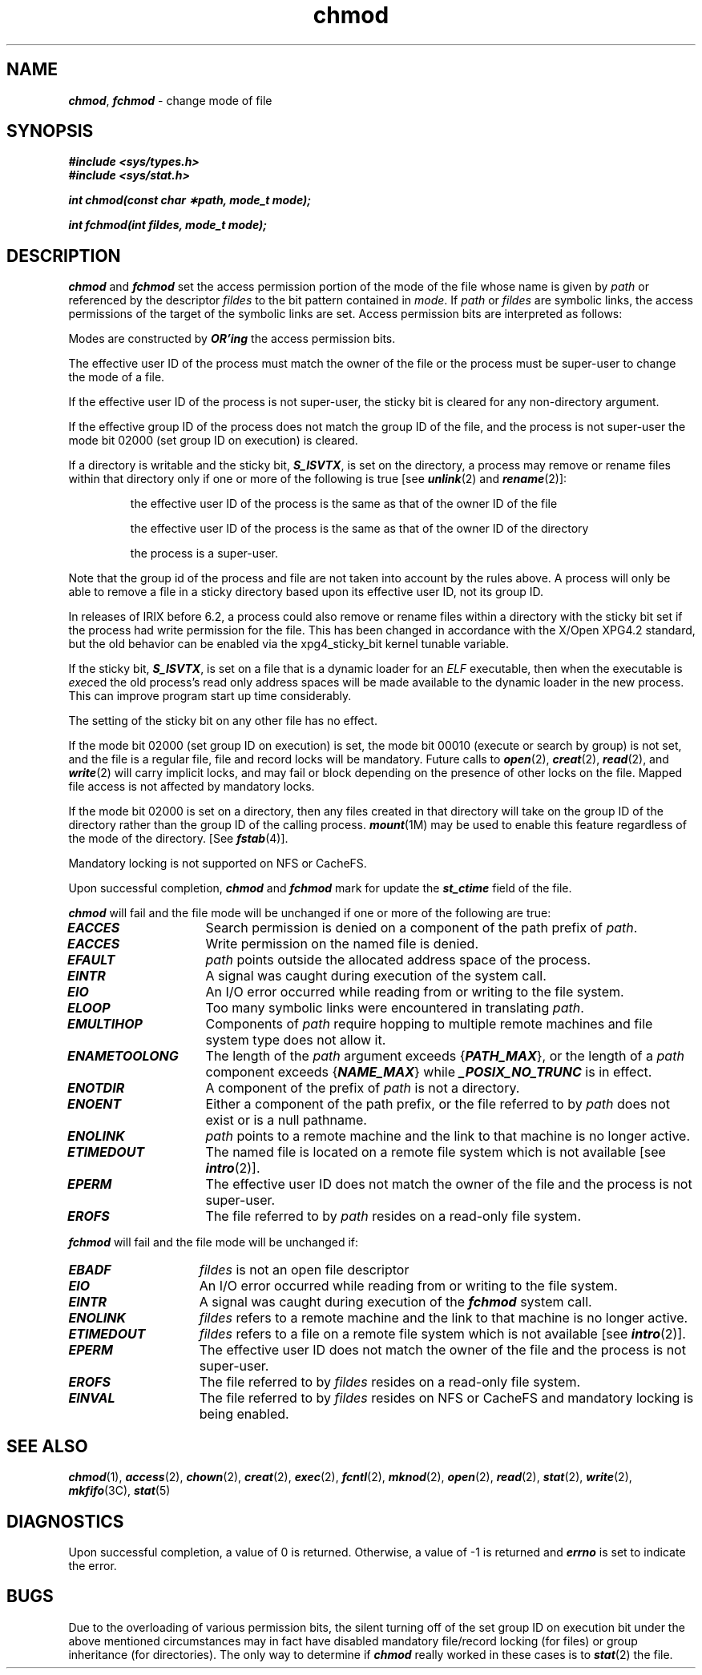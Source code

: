 '\"! tbl | mmdoc
'\"macro stdmacro
.if n .pH g2.chmod @(#)chmod	41.11 of 5/26/91
.\" Copyright 1991 UNIX System Laboratories, Inc.
.\" Copyright 1989, 1990 AT&T
.nr X
.if \nX=0 .ds x} chmod 2 "" "\&"
.if \nX=1 .ds x} chmod 2 ""
.if \nX=2 .ds x} chmod 2 "" "\&"
.if \nX=3 .ds x} chmod "" "" "\&"
.TH \*(x}
.SH NAME
\f4chmod\f1, \f4fchmod\f1 \- change mode of file
.SH SYNOPSIS
.PP
\f4#include <sys/types.h>\f1
.br
\f4#include <sys/stat.h>\f1
.PP
\f4int chmod(const char \(**path, mode_t mode);\f1
.PP
\f4int fchmod(int fildes, mode_t mode);\f1
.SH DESCRIPTION
\f4chmod\fP and \f4fchmod\fP set the
access permission portion of the mode of
the file whose name is given by 
\f2path \fP
or referenced by the descriptor
\f2fildes\fP
to the bit pattern contained in 
\f2mode\fP.
If
\f2path\fP
or
\f2fildes\fP
are symbolic links, the access permissions of the
target of the symbolic links are set.
Access permission bits are interpreted as follows:
.PP
.TS
center, tab(:);
lf4 l l.
S_ISUID:04000:Set user ID on execution.
S_ISGID:020#0:Set group ID on execution if # is \f47\f1, \f45\f1, \f43\f1, or \f41\f1
::Enable mandatory file/record locking if # is \f46\f1, \f44\f1, \f42\f1, or \f40\f1
S_ISVTX:01000:Save text image  after execution (a.k.a. Sticky bit).
S_IRWXU:00700:Read, write, execute by owner.
S_IRUSR:00400:Read by owner.
S_IWUSR:00200:Write by owner.
S_IXUSR:00100:Execute (search if a directory) by owner.
S_IRWXG:00070:Read, write, execute by group.
S_IRGRP:00040:Read by group.
S_IWGRP:00020:Write by group.
S_IXGRP:00010:Execute by group.
S_IRWXO:00007:Read, write, execute (search) by others.
S_IROTH:00004:Read by others.
S_IWOTH:00002:Write by others
S_IXOTH:00001:Execute by others.
.TE
.PP
Modes are constructed by
\f4OR'ing\fP the access permission bits.
.PP
The effective user 
ID
of the process must match the owner of the file or the
process must be super-user to change the mode of a file.
.PP
If the effective user ID of the process is not super-user, the sticky bit
is cleared for any non-directory argument.
.PP
If the effective group
ID
of the process does not match the
group
ID
of the file,
and the process is not super-user the 
mode bit 02000 (set group
ID
on execution)
is cleared.
.PP
If a directory is writable and the sticky bit, \f4S_ISVTX\fP, is
set on the directory, a process may remove or rename files within that
directory only if one or more of the following is true
[see \f4unlink\fP(2) and \f4rename\fP(2)]:
.IP
the effective user ID of the process is the same as that of the owner ID
of the file
.IP
the effective user ID of the process is the same as that of the owner ID
of the directory
.IP
the process is a super-user.
.PP
Note that the group id of the process and file are not taken
into account by the rules above.  A process will only be able to remove a
file in a sticky directory based upon its effective user ID, not its
group ID.
.PP
In releases of IRIX before 6.2, a process could also remove or rename files
within a directory with the sticky bit set if the process had write permission
for the file.  This has been changed in accordance with the X/Open XPG4.2
standard,
but the old behavior can be enabled via the xpg4_sticky_bit kernel tunable
variable.
.PP
If the sticky bit, \f4S_ISVTX\fP, is set on a file that is a dynamic
loader for an \f2ELF\fP executable, then when the executable is \f2exec\fPed
the old process's read only address spaces will be made available to
the dynamic loader in the new process.
This can improve program start up time considerably.
.PP
The setting of the sticky bit on any other file has no effect.
.PP
If the mode bit 02000 (set group ID on execution) is set, the
mode bit 00010 (execute or search by group) is not set, and the file is
a regular file, file and record locks will be mandatory.  Future calls to
\f4open\fP(2), \f4creat\fP(2), \f4read\fP(2), and \f4write\fP(2) will
carry implicit locks, and may fail or block depending on the presence of
other locks on the file.  Mapped file access is not affected by
mandatory locks.
.PP
If the mode bit 02000 is set on a directory, then any files created in
that directory will take on the group ID of the directory rather than the
group ID of the calling process.  \f4mount\fP(1M) may be used to enable this
feature regardless of the mode of the directory. [See \f4fstab\fP(4)].
.PP
Mandatory locking is not supported on NFS or CacheFS.
.PP
Upon successful completion, \f4chmod\fP and \f4fchmod\fP mark for update
the \f4st_ctime\fP field of the file.
.PP
\f4chmod\fP
will fail and the file mode will be unchanged
if one or more of the following are true:
.TP 15
\f4EACCES\fP
Search permission is denied on a component of the path prefix of
\f2path\fP.
.TP 15
\f4EACCES\fP
Write permission on the named file is denied.
.TP 15
\f4EFAULT\fP
\f2path\fP
points outside the allocated address space of the process.
.TP 15
\f4EINTR\fP
A signal was caught during execution of the system call.
.TP 15
\f4EIO\fP
An I/O error occurred while reading from or writing to the file system.
.TP 15
\f4ELOOP\fP
Too many symbolic links were encountered in translating
\f2path\fP.
.TP 15
\f4EMULTIHOP\fP 
Components of
\f2path\fP
require hopping to multiple remote machines
and file system type does not allow it.
.TP 15
\f4ENAMETOOLONG\fP
The length of the \f2path\f1 argument exceeds {\f4PATH_MAX\fP}, or the
length of a \f2path\f1 component exceeds {\f4NAME_MAX\fP} while
\f4_POSIX_NO_TRUNC\fP is in effect.
.TP 15
\f4ENOTDIR\fP
A component of the prefix of
\f2path\fP
is not a directory.
.TP 15
\f4ENOENT\fP
Either a component of the path prefix, or the file referred to by
\f2path\fP
does not exist or is a null pathname.
.TP 15
\f4ENOLINK\fP 
\f2path\fP
points to a remote machine and the link to that machine is no longer
active.
.TP 15
\f4ETIMEDOUT\fP
The named file
is located on a remote file system which is not available [see \f4intro\fP(2)].
.TP 15
\f4EPERM\fP
The effective user ID does not match the owner of the file and the
process is not super-user.
.TP 15
\f4EROFS\fP
The file referred to by
\f2path\fP
resides on a read-only file system.
.LP
\f4fchmod\fP
will fail and the file mode will be unchanged if:
.TP 15
\f4EBADF\fP
\f2fildes\fP
is not an open file descriptor
.TP 15
\f4EIO\fP
An I/O error occurred while reading from or writing to the file system.
.TP 15
\f4EINTR\fP
A signal was caught during execution of the \f4fchmod\fP system call.
.TP 15
\f4ENOLINK\fP 
\f2fildes\fP
refers to a remote machine and the link to that machine is no longer
active.
.TP 15
\f4ETIMEDOUT\fP
\f2fildes\fP
refers to a file
on a remote file system which is not available [see \f4intro\fP(2)].
.TP 15
\f4EPERM\fP
The effective user ID does not match the owner of the file and the
process is not super-user.
.TP 15
\f4EROFS\fP
The file referred to by
\f2fildes\fP
resides on a read-only file system.
.TP 15
\f4EINVAL\fP
The file referred to by
\f2fildes\fP
resides on NFS or CacheFS and mandatory locking is being enabled.
.SH "SEE ALSO"
\f4chmod\fP(1),
\f4access\fP(2),
\f4chown\fP(2), \f4creat\fP(2), \f4exec\fP(2),
\f4fcntl\fP(2), \f4mknod\fP(2), \f4open\fP(2),
\f4read\fP(2), \f4stat\fP(2), \f4write\fP(2),
\f4mkfifo\fP(3C), \f4stat\fP(5)
.\".br
.\"The "File and Record Locking" chapter in the
.\"\f2Programmer's Guide: System Services and Application Packaging Tools\f1.
.SH DIAGNOSTICS
Upon successful completion, a value of 0 is returned.
Otherwise, a value of \-1 is returned and
\f4errno\fP
is set to indicate the error.
.SH BUGS
Due to the overloading of various permission bits, the silent turning
off of the set group ID on execution bit under the above mentioned circumstances
may in fact have disabled mandatory file/record locking (for files)
or group inheritance (for directories).
The only way to determine if
\f4chmod\fP really worked in these cases is to
\f4stat\fP(2)
the file.
